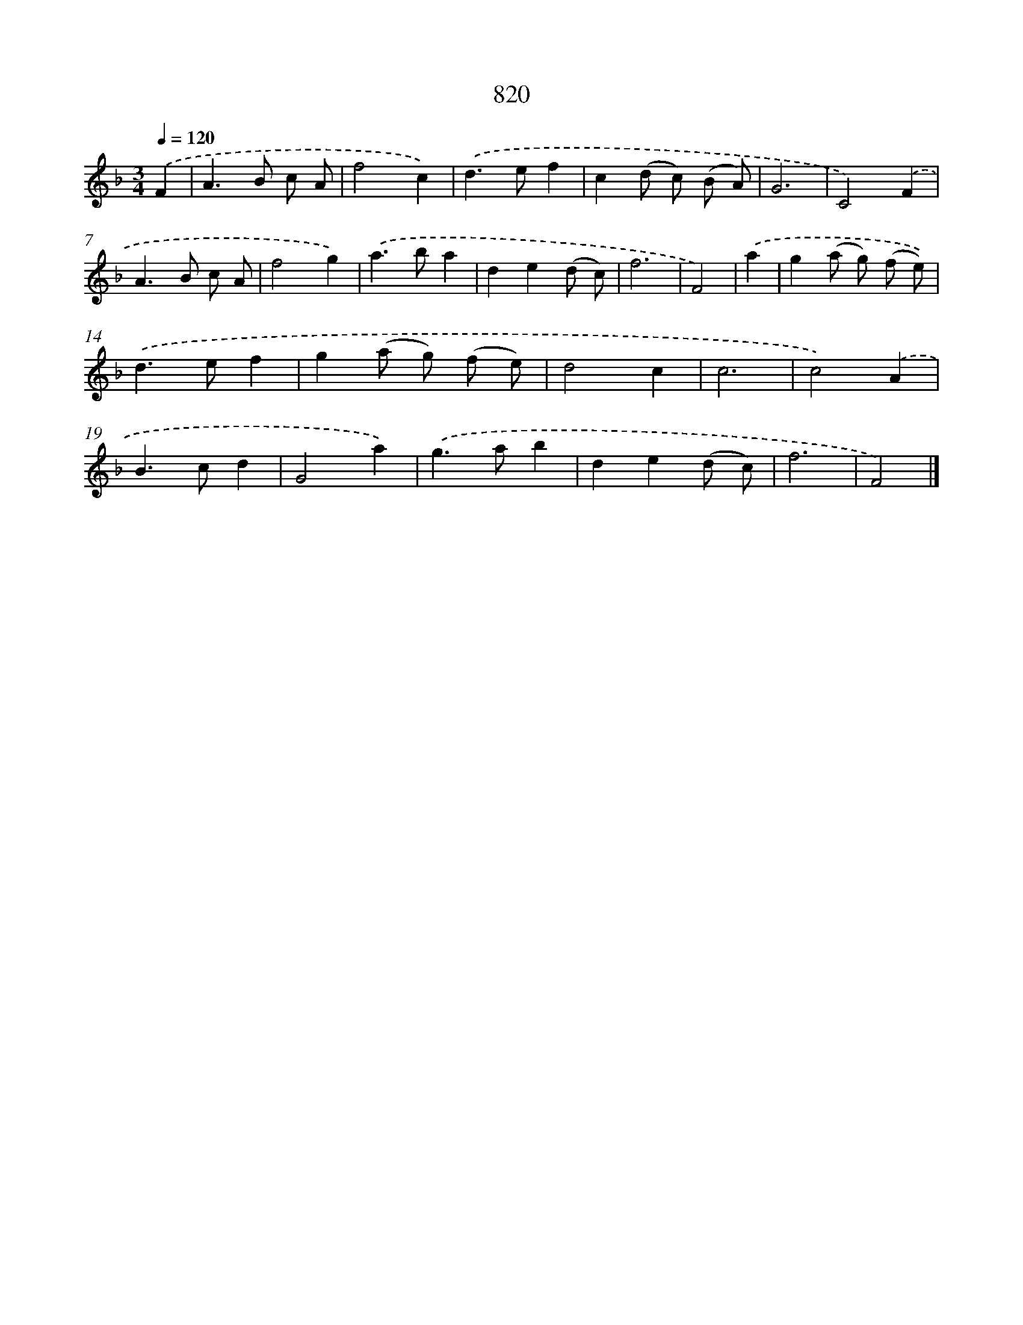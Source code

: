 X: 8589
T: 820
%%abc-version 2.0
%%abcx-abcm2ps-target-version 5.9.1 (29 Sep 2008)
%%abc-creator hum2abc beta
%%abcx-conversion-date 2018/11/01 14:36:48
%%humdrum-veritas 313593914
%%humdrum-veritas-data 772195209
%%continueall 1
%%barnumbers 0
L: 1/8
M: 3/4
Q: 1/4=120
K: F clef=treble
.('F2 [I:setbarnb 1]|
A2>B2 c A |
f4c2) |
.('d2>e2f2 |
c2(d c) (B A) |
G6 |
C4).('F2 |
A2>B2 c A |
f4g2) |
.('a2>b2a2 |
d2e2(d c) |
f6 |
F4) |
.('a2 [I:setbarnb 13]|
g2(a g) (f e)) |
.('d2>e2f2 |
g2(a g) (f e) |
d4c2 |
c6 |
c4).('A2 |
B2>c2d2 |
G4a2) |
.('g2>a2b2 |
d2e2(d c) |
f6 |
F4) |]
